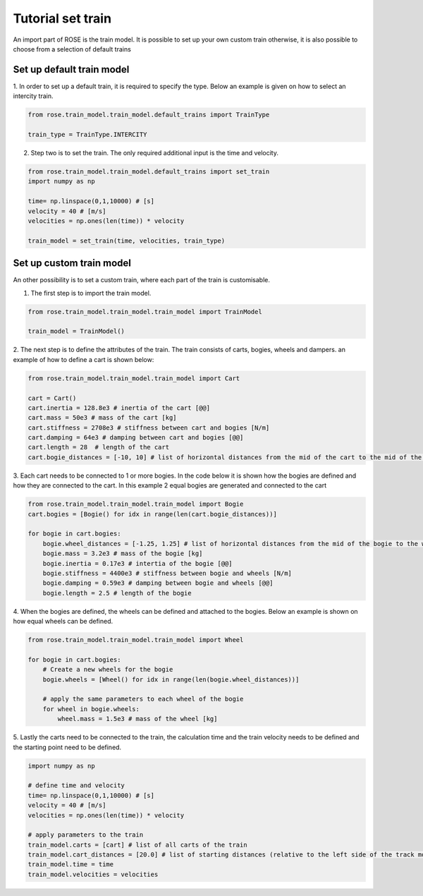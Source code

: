 
Tutorial set train
======================
An import part of ROSE is the train model. It is possible to set up your own custom train
otherwise, it is also possible to choose from a selection of default trains

Set up default train model
__________________________

1. In order to set up a default train, it is required to specify the type. Below an example is given on how to select
an intercity train.

.. code-block:: python

    from rose.train_model.train_model.default_trains import TrainType

    train_type = TrainType.INTERCITY

2. Step two is to set the train. The only required additional input is the time and velocity.

.. code-block:: python

    from rose.train_model.train_model.default_trains import set_train
    import numpy as np

    time= np.linspace(0,1,10000) # [s]
    velocity = 40 # [m/s]
    velocities = np.ones(len(time)) * velocity

    train_model = set_train(time, velocities, train_type)


Set up custom train model
_________________________
An other possibility is to set a custom train, where each part of the train is customisable.

1. The first step is to import the train model.

.. code-block:: python

    from rose.train_model.train_model.train_model import TrainModel

    train_model = TrainModel()

2. The next step is to define the attributes of the train. The train consists of carts, bogies, wheels and dampers.
an example of how to define a cart is shown below:

.. code-block:: python

    from rose.train_model.train_model.train_model import Cart

    cart = Cart()
    cart.inertia = 128.8e3 # inertia of the cart [@@]
    cart.mass = 50e3 # mass of the cart [kg]
    cart.stiffness = 2708e3 # stiffness between cart and bogies [N/m]
    cart.damping = 64e3 # damping between cart and bogies [@@]
    cart.length = 28  # length of the cart
    cart.bogie_distances = [-10, 10] # list of horizontal distances from the mid of the cart to the mid of the bogies [m]

3. Each cart needs to be connected to 1 or more bogies. In the code below it is shown how the bogies are defined
and how they are connected to the cart. In this example 2 equal bogies are generated and connected to the cart

.. code-block:: python

    from rose.train_model.train_model.train_model import Bogie
    cart.bogies = [Bogie() for idx in range(len(cart.bogie_distances))]

    for bogie in cart.bogies:
        bogie.wheel_distances = [-1.25, 1.25] # list of horizontal distances from the mid of the bogie to the wheel connections [m]
        bogie.mass = 3.2e3 # mass of the bogie [kg]
        bogie.inertia = 0.17e3 # intertia of the bogie [@@]
        bogie.stiffness = 4400e3 # stiffness between bogie and wheels [N/m]
        bogie.damping = 0.59e3 # damping between bogie and wheels [@@]
        bogie.length = 2.5 # length of the bogie

4. When the bogies are defined, the wheels can be defined and attached to the bogies. Below an example is shown on how equal
wheels can be defined.

.. code-block:: python

    from rose.train_model.train_model.train_model import Wheel

    for bogie in cart.bogies:
        # Create a new wheels for the bogie
        bogie.wheels = [Wheel() for idx in range(len(bogie.wheel_distances))]

        # apply the same parameters to each wheel of the bogie
        for wheel in bogie.wheels:
            wheel.mass = 1.5e3 # mass of the wheel [kg]

5. Lastly the carts need to be connected to the train, the calculation time and the train velocity needs to be defined and
the starting point need to be defined.


.. code-block:: python

    import numpy as np

    # define time and velocity
    time= np.linspace(0,1,10000) # [s]
    velocity = 40 # [m/s]
    velocities = np.ones(len(time)) * velocity

    # apply parameters to the train
    train_model.carts = [cart] # list of all carts of the train
    train_model.cart_distances = [20.0] # list of starting distances (relative to the left side of the track model) of the middle of each cart
    train_model.time = time
    train_model.velocities = velocities
